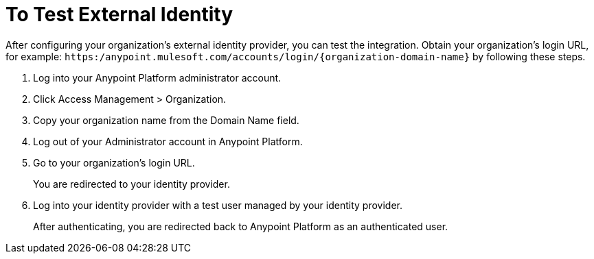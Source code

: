 = To Test External Identity

After configuring your organization's external identity provider, you can test the integration. Obtain your organization's login URL, for example: `+https:/anypoint.mulesoft.com/accounts/login/{organization-domain-name}+` by following these steps.

. Log into your Anypoint Platform administrator account.
. Click Access Management > Organization.
. Copy your organization name from the Domain Name field.
+
. Log out of your Administrator account in Anypoint Platform. 
. Go to your organization’s login URL.
+
You are redirected to your identity provider. 
+
. Log into your identity provider with a test user managed by your identity provider.
+
After authenticating, you are redirected back to Anypoint Platform as an authenticated user.


